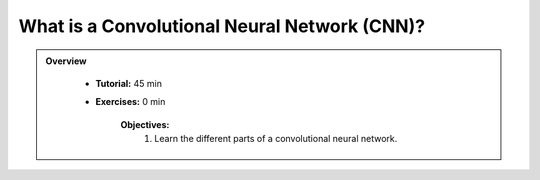 What is a Convolutional Neural Network (CNN)?
==================================================

.. admonition:: Overview
   :class: Overview

    * **Tutorial:** 45 min
    * **Exercises:** 0 min

        **Objectives:**
            #. Learn the different parts of a convolutional neural network.
